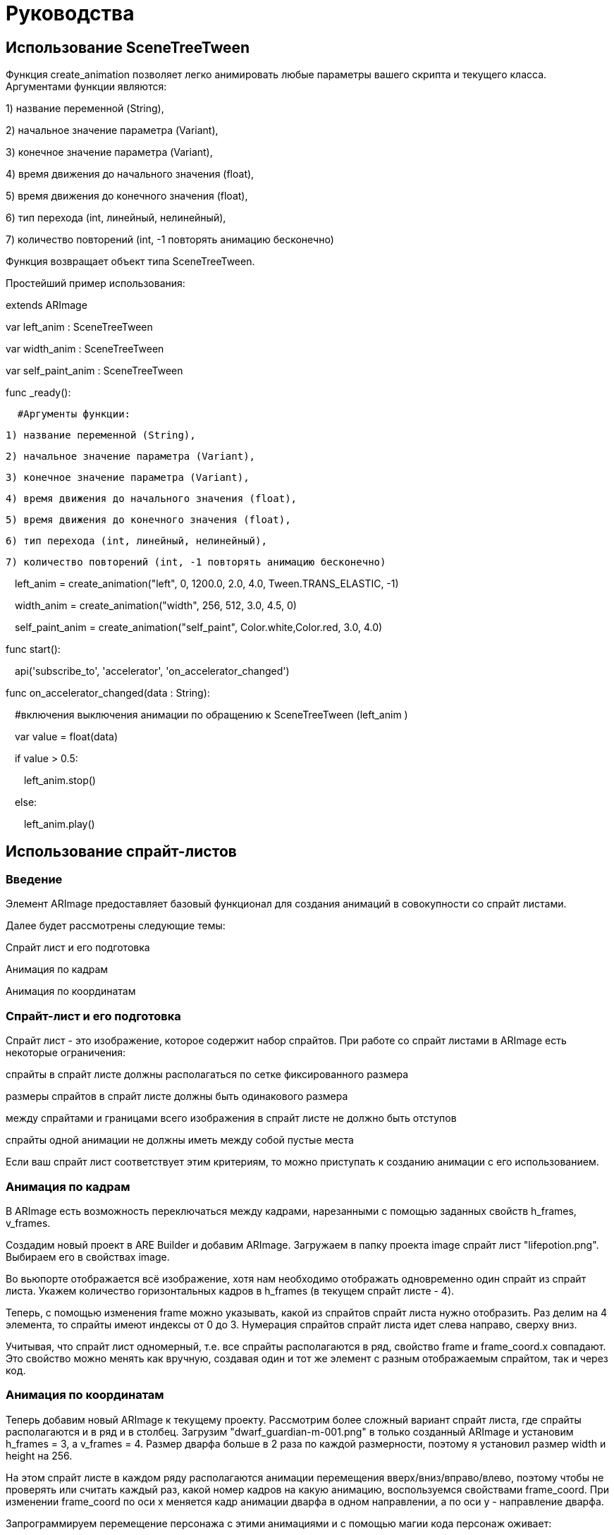 = Руководства

== Использование SceneTreeTween 

Функция create_animation позволяет легко анимировать любые параметры вашего скрипта и текущего класса. Аргументами функции являются: 

1) название переменной (String), 

2) начальное значение параметра (Variant),  

3) конечное значение параметра (Variant), 

4) время движения до начального значения (float), 

5) время движения до конечного значения (float), 

6) тип перехода (int, линейный, нелинейный), 

7) количество повторений (int, -1 повторять анимацию бесконечно) 
 
Функция возвращает объект типа SceneTreeTween. 
 
Простейший пример использования: 

extends ARImage 
 
var left_anim : SceneTreeTween 
 
var width_anim : SceneTreeTween 
 
var self_paint_anim : SceneTreeTween 
 
func _ready(): 
 
    #Аргументы функции: 
  
  1) название переменной (String), 
  
  2) начальное значение параметра (Variant), 
  
  3) конечное значение параметра (Variant), 
  
  4) время движения до начального значения (float), 
  
  5) время движения до конечного значения (float), 
  
  6) тип перехода (int, линейный, нелинейный), 
  
  7) количество повторений (int, -1 повторять анимацию бесконечно) 
 
    left_anim = create_animation("left", 0, 1200.0, 2.0, 4.0, Tween.TRANS_ELASTIC, -1) 

    width_anim = create_animation("width", 256, 512, 3.0, 4.5, 0) 
 
    self_paint_anim = create_animation("self_paint", Color.white,Color.red, 3.0, 4.0)  

func start(): 

    api('subscribe_to', 'accelerator', 'on_accelerator_changed') 

func on_accelerator_changed(data : String): 

    #включения выключения анимации по обращению к SceneTreeTween (left_anim ) 
 
    var value = float(data) 
 
    if value > 0.5: 

        left_anim.stop() 
 
    else: 
 
        left_anim.play() 

== Использование спрайт-листов 

=== Введение 

Элемент ARImage предоставляет базовый функционал для создания анимаций в совокупности со спрайт листами. 

Далее будет рассмотрены следующие темы: 

Спрайт лист и его подготовка 

Анимация по кадрам 

Анимация по координатам 

=== Спрайт-лист и его подготовка 

Спрайт лист - это изображение, которое содержит набор спрайтов. При работе со спрайт листами в ARImage есть некоторые ограничения: 

спрайты в спрайт листе должны располагаться по сетке фиксированного размера 

размеры спрайтов в спрайт листе должны быть одинакового размера 

между спрайтами и границами всего изображения в спрайт листе не должно быть отступов 

спрайты одной анимации не должны иметь между собой пустые места 

Если ваш спрайт лист соответствует этим критериям, то можно приступать к созданию анимации с его использованием. 

=== Анимация по кадрам

В ARImage есть возможность переключаться между кадрами, нарезанными с помощью заданных свойств h_frames, v_frames. 

Создадим новый проект в ARE Builder и добавим ARImage. Загружаем в папку проекта image спрайт лист "lifepotion.png". Выбираем его в свойствах image. 

Во вьюпорте отображается всё изображение, хотя нам необходимо отображать одновременно один спрайт из спрайт листа. Укажем количество горизонтальных кадров в h_frames (в текущем спрайт листе - 4). 

Теперь, с помощью изменения frame можно указывать, какой из спрайтов спрайт листа нужно отобразить. Раз делим на 4 элемента, то спрайты имеют индексы от 0 до 3. Нумерация спрайтов спрайт листа идет слева направо, сверху вниз. 

Учитывая, что спрайт лист одномерный, т.е. все спрайты располагаются в ряд, свойство frame и frame_coord.x совпадают. Это свойство можно менять как вручную, создавая один и тот же элемент с разным отображаемым спрайтом, так и через код. 

=== Анимация по координатам 

Теперь добавим новый ARImage к текущему проекту. Рассмотрим более сложный вариант спрайт листа, где спрайты располагаются и в ряд и в столбец. Загрузим "dwarf_guardian-m-001.png" в только созданный ARImage и установим h_frames = 3, а v_frames = 4. Размер дварфа больше в 2 раза по каждой размерности, поэтому я установил размер width и height на 256. 

На этом спрайт листе в каждом ряду располагаются анимации перемещения вверх/вниз/вправо/влево, поэтому чтобы не проверять или считать каждый раз, какой номер кадров на какую анимацию, воспользуемся свойствами frame_coord. При изменении frame_coord по оси x меняется кадр анимации дварфа в одном направлении, а по оси y - направление дварфа. 

Запрограммируем перемещение персонажа с этими анимациями и с помощью магии кода персонаж оживает: 


